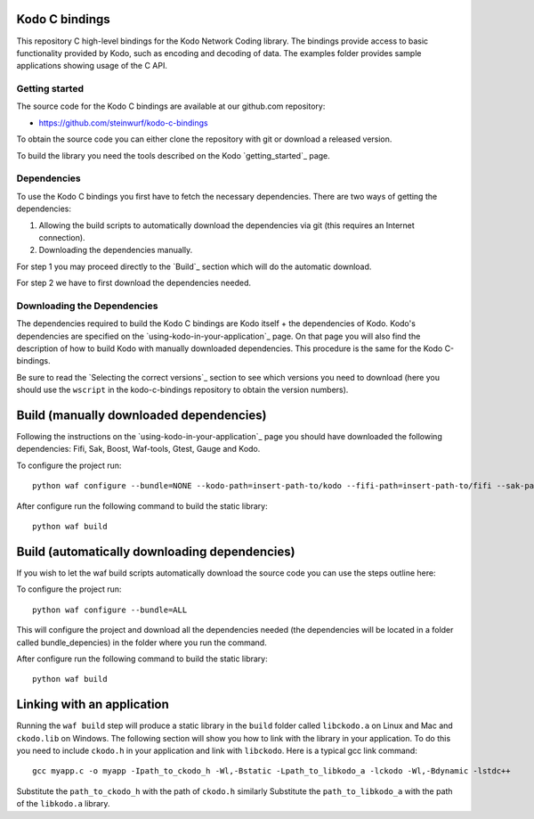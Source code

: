 .. _c_bindings:

Kodo C bindings
===============

This repository C high-level bindings for the Kodo Network Coding library.
The bindings provide access to basic functionality provided by Kodo, such
as encoding and decoding of data. The examples folder provides sample
applications showing usage of the C API.

Getting started
-----------------------
The source code for the Kodo C bindings are available at our github.com
repository:

* https://github.com/steinwurf/kodo-c-bindings

To obtain the source code you can either clone the repository with
git or download a released version.

To build the library you need the tools described on the Kodo
`getting_started`_ page.

Dependencies
------------
To use the Kodo C bindings you first have to fetch the necessary
dependencies. There are two ways of getting the dependencies:

1. Allowing the build scripts to automatically download the
   dependencies via git (this requires an Internet connection).
2. Downloading the dependencies manually.

For step 1 you may proceed directly to the `Build`_ section which will
do the automatic download.

For step 2 we have to first download the dependencies needed.

Downloading the Dependencies
----------------------------
The dependencies required to build the Kodo C bindings are Kodo itself +
the dependencies of Kodo. Kodo's dependencies are specified on the
`using-kodo-in-your-application`_ page. On that page you will also find the
description of how to build Kodo with manually downloaded dependencies. This
procedure is the same for the Kodo C-bindings.

Be sure to read the `Selecting the correct versions`_ section to see
which versions you need to download (here you should use the ``wscript``
in the kodo-c-bindings repository to obtain the version numbers).

Build (manually downloaded dependencies)
========================================
Following the instructions on the `using-kodo-in-your-application`_ page
you should have downloaded the following dependencies: Fifi, Sak, Boost,
Waf-tools, Gtest, Gauge and Kodo.

To configure the project run:
::

  python waf configure --bundle=NONE --kodo-path=insert-path-to/kodo --fifi-path=insert-path-to/fifi --sak-path=insert-path-to/sak/ --boost-path=insert-path-to/external-boost-light/ --waf-tools-path=insert-path-to/external-waf-tools/ --gtest-path=insert-path-to/external-gtest/ --gauge-path=insert-path-to/cxx-gauge/

After configure run the following command to build the static library:
::

  python waf build

Build (automatically downloading dependencies)
==============================================
If you wish to let the waf build scripts automatically download the
source code you can use the steps outline here:

To configure the project run:
::

  python waf configure --bundle=ALL

This will configure the project and download all the dependencies needed
(the dependencies will be located in a folder called bundle_depencies) in
the folder where you run the command.

After configure run the following command to build the static library:
::

  python waf build


Linking with an application
===========================
Running the ``waf build`` step will produce a static library in
the ``build`` folder called ``libckodo.a`` on Linux and Mac and
``ckodo.lib`` on Windows. The following section will show you how to
link with the library in your application. To do this you need to
include ``ckodo.h`` in your application and link with ``libckodo``.
Here is a typical gcc link command:

::

  gcc myapp.c -o myapp -Ipath_to_ckodo_h -Wl,-Bstatic -Lpath_to_libkodo_a -lckodo -Wl,-Bdynamic -lstdc++

Substitute the ``path_to_ckodo_h`` with the path of ``ckodo.h`` similarly
Substitute the ``path_to_libkodo_a`` with the path of the ``libkodo.a``
library.


